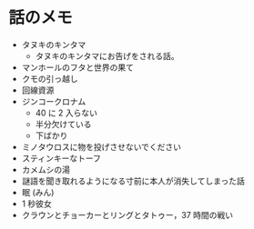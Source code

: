 #+OPTIONS: toc:nil
#+OPTIONS: \n:t

* 話のメモ
  - タヌキのキンタマ
    + タヌキのキンタマにお告げをされる話。
  - マンホールのフタと世界の果て
  - クモの引っ越し
  - 回線資源
  - ジンコークロナム
    + 40 に 2 入らない
    + 半分欠けている
    + 下ばかり
  - ミノタウロスに物を投げさせないでください
  - スティンキーなトーフ
  - カメムシの湯
  - 謎語を聞き取れるようになる寸前に本人が消失してしまった話
  - 眠 (みん)
  - 1 秒彼女
  - クラウンとチョーカーとリングとタトゥー，37 時間の戦い
